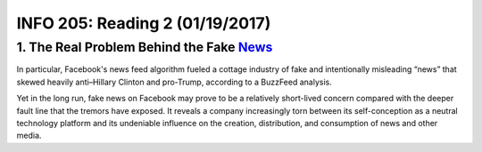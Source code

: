********************************
INFO 205: Reading 2 (01/19/2017)
********************************

1. The Real Problem Behind the Fake News_
=========================================
.. _News: http://www.slate.com/articles/technology/technology/2016/11/the_problem_with_facebook_runs_much_deeper_than_fake_news.html

In particular, Facebook's news feed algorithm fueled a cottage industry of fake and intentionally misleading “news” that skewed heavily anti–Hillary Clinton and pro-Trump, according to a BuzzFeed analysis.

Yet in the long run, fake news on Facebook may prove to be a relatively short-lived concern compared with the deeper fault line that the tremors have exposed. It reveals a company increasingly torn between its self-conception as a neutral technology platform and its undeniable influence on the creation, distribution, and consumption of news and other media.
